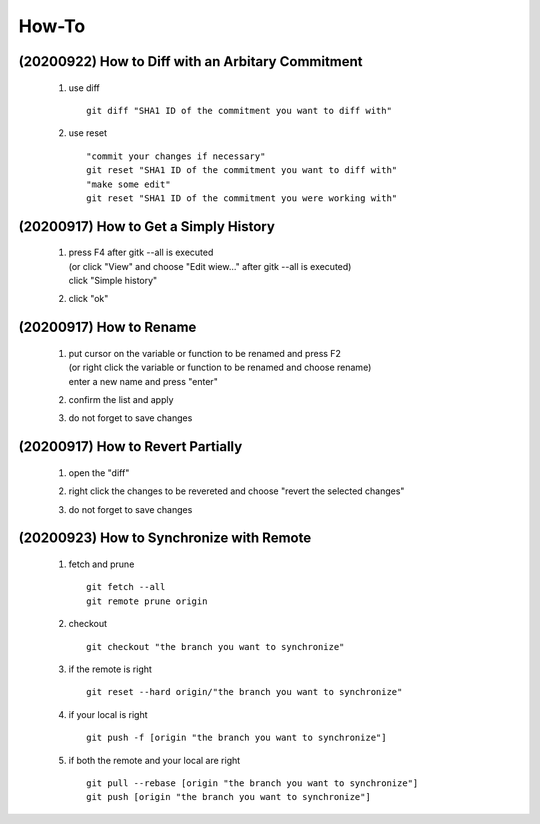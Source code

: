 .. -----------------------------------------------------------------------------
    ..
    ..  Filename       : main.rst
    ..  Author         : Huang Leilei
    ..  Created        : 2020-09-11
    ..  Description    : how-to related documents
    ..
.. -----------------------------------------------------------------------------

How-To
======

(20200922) How to Diff with an Arbitary Commitment
--------------------------------------------------

    #.  use diff

        ::

            git diff "SHA1 ID of the commitment you want to diff with"

    #.  use reset

        ::

            "commit your changes if necessary"
            git reset "SHA1 ID of the commitment you want to diff with"
            "make some edit"
            git reset "SHA1 ID of the commitment you were working with"


(20200917) How to Get a Simply History
--------------------------------------

    #.  |   press F4 after gitk --all is executed
        |   (or click "View" and choose "Edit wiew..." after gitk --all is executed)
        |   click "Simple history"

        .. image:: howToGetASimpleHistory_edit.png

        \

    #.  click "ok"

        .. image:: howToGetASimpleHistory_okay.png

        \

(20200917) How to Rename
------------------------

    #.  |   put cursor on the variable or function to be renamed and press F2
        |   (or right click the variable or function to be renamed and choose rename)
        |   enter a new name and press "enter"

        .. image:: howToRenameVariables_F2.png

        \

    #.  confirm the list and apply

        .. image:: howToRenameVariables_apply.png

        \

    #.  do not forget to save changes

        .. image:: howToRenameVariables_save.png

        \

(20200917) How to Revert Partially
----------------------------------

    #.  open the "diff"

        .. image:: howToRevertChangePartially_openDiff.png

        \

    #.  right click the changes to be revereted and choose "revert the selected changes"

        .. image:: howToRevertChangePartially_revert.png

        \

    #.  do not forget to save changes

        .. image:: howToRevertChangePartially_save.png

        \

(20200923) How to Synchronize with Remote
-----------------------------------------

    #.  fetch and prune

        ::

            git fetch --all
            git remote prune origin

    #.  checkout

        ::

            git checkout "the branch you want to synchronize"

    #.  if the remote is right

        ::

            git reset --hard origin/"the branch you want to synchronize"

    #.  if your local is right

        ::

            git push -f [origin "the branch you want to synchronize"]

    #.  if both the remote and your local are right

        ::

            git pull --rebase [origin "the branch you want to synchronize"]
            git push [origin "the branch you want to synchronize"]
